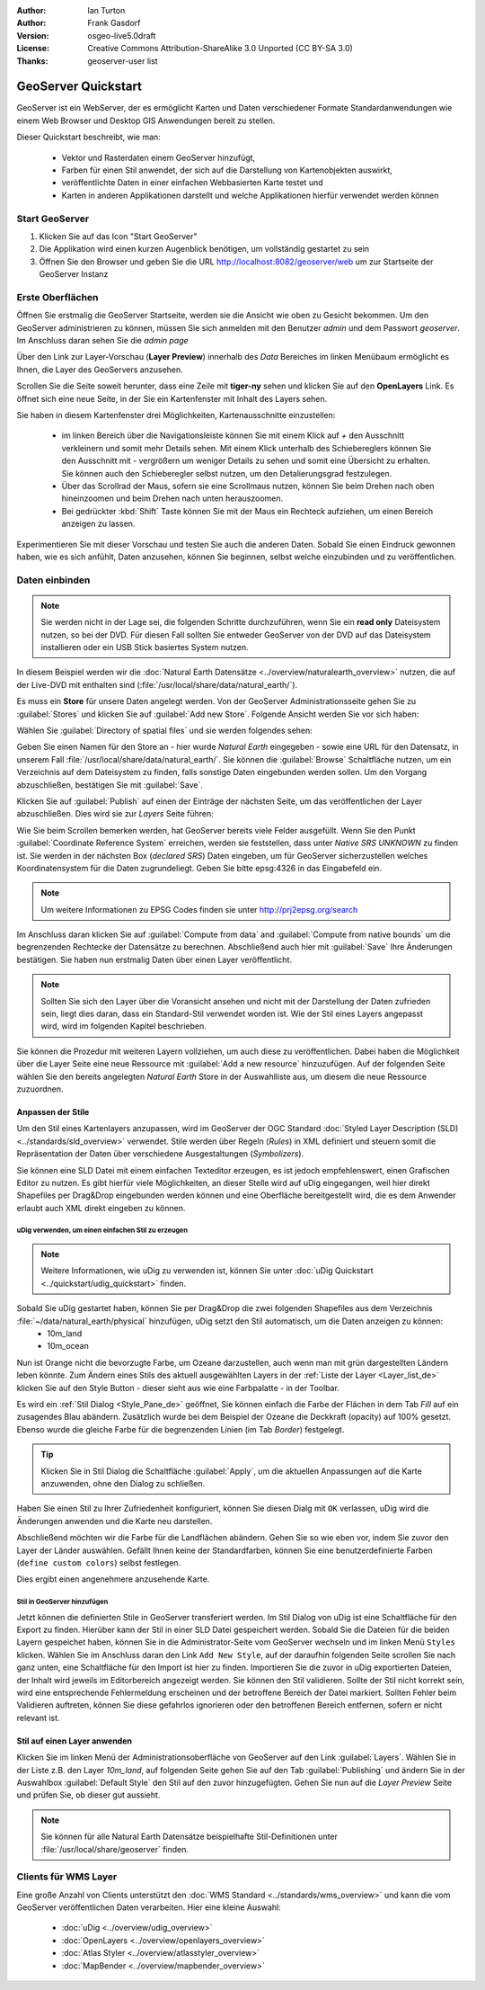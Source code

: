 :Author: Ian Turton
:Author: Frank Gasdorf 
:Version: osgeo-live5.0draft
:License: Creative Commons Attribution-ShareAlike 3.0 Unported  (CC BY-SA 3.0)
:Thanks: geoserver-user list

.. |GS| replace:: GeoServer
.. |UG| replace:: uDig 

.. image:: ../../images/project_logos/logo-GeoServer.png
  :alt: project logo
  :align: right

********************************************************************************
GeoServer Quickstart 
********************************************************************************

GeoServer ist ein WebServer, der es ermöglicht Karten und Daten verschiedener Formate Standardanwendungen wie einem Web Browser und Desktop GIS Anwendungen bereit zu stellen.

Dieser Quickstart beschreibt, wie man:

  * Vektor und Rasterdaten einem |GS| hinzufügt,
  * Farben für einen Stil anwendet, der sich auf die Darstellung von Kartenobjekten auswirkt,
  * veröffentlichte Daten in einer einfachen Webbasierten Karte testet und
  * Karten in anderen Applikationen darstellt und welche Applikationen hierfür verwendet werden können

Start |GS|
================================================================================

#. Klicken Sie auf das Icon "Start GeoServer" 
#. Die Applikation wird einen kurzen Augenblick benötigen, um vollständig gestartet zu sein
#. Öffnen Sie den Browser und geben Sie die URL http://localhost:8082/geoserver/web um zur Startseite der |GS| Instanz

.. image:: ../../images/screenshots/800x600/geoserver-login.png
    :scale: 70 %

Erste Oberflächen
================================================================================

Öffnen Sie erstmalig die |GS| Startseite, werden sie die Ansicht wie oben zu Gesicht bekommen. 
Um den |GS| administrieren zu können, müssen Sie sich anmelden mit den Benutzer `admin` und dem Passwort `geoserver`. 
Im Anschluss daran sehen Sie die *admin page*

.. image:: ../../images/screenshots/800x600/geoserver-welcome.png
    :scale: 70 %

Über den Link zur Layer-Vorschau (**Layer Preview**) innerhalb des *Data* Bereiches im linken Menübaum 
ermöglicht es Ihnen, die Layer des GeoServers anzusehen.

.. image:: ../../images/screenshots/800x600/geoserver-layerpreview.png
    :scale: 70 %

Scrollen Sie die Seite soweit herunter, dass eine Zeile mit **tiger-ny** sehen und klicken Sie auf 
den **OpenLayers** Link. Es öffnet sich eine neue Seite, in der Sie ein Kartenfenster mit Inhalt des Layers sehen.

.. image:: ../../images/screenshots/800x600/geoserver-preview.png
    :scale: 70 %
    
Sie haben in diesem Kartenfenster drei Möglichkeiten, Kartenausschnitte einzustellen:

        * im linken Bereich über die Navigationsleiste können Sie mit einem Klick auf `+` den Ausschnitt verkleinern und somit mehr Details sehen. Mit einem Klick unterhalb des Schiebereglers können Sie den Ausschnitt mit `-` vergrößern um weniger Details zu sehen und somit eine Übersicht zu erhalten. Sie können auch den Schieberegler selbst nutzen, um den Detalierungsgrad festzulegen.

        * Über das Scrollrad der Maus, sofern sie eine Scrollmaus nutzen, können Sie beim Drehen nach oben hineinzoomen und beim Drehen nach unten herauszoomen.

        * Bei gedrückter :kbd:`Shift` Taste können Sie mit der Maus ein Rechteck aufziehen, um einen Bereich anzeigen zu lassen.

Experimentieren Sie mit dieser Vorschau und testen Sie auch die anderen Daten. Sobald Sie einen Eindruck gewonnen haben, wie es sich anfühlt, Daten anzusehen, können Sie beginnen, selbst welche einzubinden und zu veröffentlichen.

Daten einbinden
================================================================================

.. note::
    Sie werden nicht in der Lage sei, die folgenden Schritte durchzuführen, wenn 
    Sie ein **read only** Dateisystem nutzen, so bei der DVD. Für diesen Fall sollten 
    Sie entweder |GS| von der DVD auf das Dateisystem installieren oder ein USB Stick 
    basiertes System nutzen.
	
In diesem Beispiel werden wir die :doc:`Natural Earth Datensätze <../overview/naturalearth_overview>` nutzen, die auf der Live-DVD mit enthalten sind (:file:`/usr/local/share/data/natural_earth/`).

Es muss ein **Store** für unsere Daten angelegt werden. Von der |GS| Administrationsseite gehen Sie zu :guilabel:`Stores` und klicken Sie auf :guilabel:`Add new Store`. Folgende Ansicht werden Sie vor sich haben:

.. image:: ../../images/screenshots/800x600/geoserver-newstore.png
    :align: center
    :scale: 70 %
    :alt: Die New Store Seite

Wählen Sie :guilabel:`Directory of spatial files` und sie werden folgendes sehen:

.. image:: ../../images/screenshots/800x600/geoserver-new-vector.png
    :align: center
    :scale: 70 %
    :alt: Ausfüllen der New Store Seite

Geben Sie einen Namen für den Store an - hier wurde *Natural Earth* eingegeben - sowie eine URL
für den Datensatz, in unserem Fall :file:`/usr/local/share/data/natural_earth/`. Sie können die 
:guilabel:`Browse` Schaltfläche nutzen, um ein Verzeichnis auf dem Dateisystem zu finden, falls 
sonstige Daten eingebunden werden sollen. Um den Vorgang abzuschließen, bestätigen Sie mit :guilabel:`Save`.

.. image:: ../../images/screenshots/800x600/geoserver-naturalearth.png
    :align: center 
    :scale: 70 %
    :alt: Der Natural Earth Datastore

Klicken Sie auf :guilabel:`Publish` auf einen der Einträge der nächsten Seite, um das veröffentlichen 
der Layer abzuschließen. Dies wird sie zur *Layers* Seite führen: 

.. image:: ../../images/screenshots/800x600/geoserver-publish.png
    :align: center
    :scale: 70 %
    :alt: Die Layer `Publishing` Seite

Wie Sie beim Scrollen bemerken werden, hat |GS| bereits viele Felder ausgefüllt. 
Wenn Sie den Punkt :guilabel:`Coordinate Reference System` erreichen, werden sie 
feststellen, dass unter *Native SRS* `UNKNOWN` zu finden ist. Sie werden
in der nächsten Box (*declared SRS*) Daten eingeben, um für |GS| sicherzustellen
welches Koordinatensystem für die Daten zugrundeliegt. Geben Sie bitte epsg:4326 in das Eingabefeld ein. 

.. note:: Um weitere Informationen zu EPSG Codes finden sie unter `http://prj2epsg.org/search <http://prj2epsg.org/search>`_

Im Anschluss daran klicken Sie auf :guilabel:`Compute from data` and :guilabel:`Compute from native bounds` um die begrenzenden 
Rechtecke der Datensätze zu berechnen. Abschließend auch hier mit :guilabel:`Save` Ihre Änderungen bestätigen. Sie haben nun 
erstmalig Daten über einen Layer veröffentlicht.

.. note::
    Sollten Sie sich den Layer über die Voransicht ansehen und nicht mit der Darstellung der Daten zufrieden sein, liegt dies daran, 
    dass ein Standard-Stil verwendet worden ist. Wie der Stil eines Layers angepasst wird, wird im folgenden Kapitel beschrieben.

Sie können die Prozedur mit weiteren Layern vollziehen, um auch diese zu veröffentlichen. Dabei haben die Möglichkeit über die Layer 
Seite eine neue Ressource mit :guilabel:`Add a new resource` hinzuzufügen. Auf der folgenden Seite wählen Sie den bereits angelegten 
*Natural Earth* Store in der Auswahlliste aus, um diesem die neue Ressource zuzuordnen. 

Anpassen der Stile
--------------------------------------------------------------------------------
Um den Stil eines Kartenlayers anzupassen, wird im |GS| der OGC Standard :doc:`Styled Layer Description (SLD) <../standards/sld_overview>` verwendet. Stile werden über Regeln (*Rules*) in XML definiert und steuern somit die Repräsentation der Daten über verschiedene Ausgestaltungen (*Symbolizers*).

Sie können eine SLD Datei mit einem einfachen Texteditor erzeugen, es ist jedoch empfehlenswert, einen Grafischen Editor zu nutzen. Es gibt hierfür viele Möglichkeiten, an dieser Stelle wird auf |UG| eingegangen, weil hier direkt Shapefiles per Drag&Drop eingebunden werden können und eine Oberfläche bereitgestellt wird, die es dem Anwender erlaubt auch XML direkt eingeben zu können.

|UG| verwenden, um einen einfachen Stil zu erzeugen
```````````````````````````````````````````````````

.. note::
   Weitere Informationen, wie uDig zu verwenden ist, können Sie unter :doc:`uDig Quickstart <../quickstart/udig_quickstart>` finden. 

Sobald Sie |UG| gestartet haben, können Sie per Drag&Drop die zwei folgenden Shapefiles aus dem Verzeichnis :file:`~/data/natural_earth/physical` hinzufügen, |UG| setzt den Stil automatisch, um die Daten anzeigen zu können:
  * 10m_land
  * 10m_ocean

.. image:: ../../images/screenshots/800x600/geoserver-udig_startup.png
   :align: center
   :scale: 70 %
   :alt: Standard Styling in uDig

Nun ist Orange nicht die bevorzugte Farbe, um Ozeane darzustellen, auch wenn man mit grün dargestellten Ländern leben 
könnte. Zum Ändern eines Stils des aktuell ausgewählten Layers in der :ref:`Liste der Layer <Layer_list_de>` 
klicken Sie auf den Style Button - dieser sieht aus wie eine Farbpalatte - in der Toolbar.

.. _Layer_list_de:
.. image:: ../../images/screenshots/800x600/geoserver-layer-chooser.png
   :align: center
   :scale: 70 %
   :alt: Die Listenansicht der Layer

Es wird ein :ref:`Stil Dialog <Style_Pane_de>` geöffnet, Sie können einfach die Farbe der Flächen in dem Tab `Fill` auf 
ein zusagendes Blau abändern. Zusätzlich wurde bei dem Beispiel der Ozeane die Deckkraft (opacity) auf 100% gesetzt. 
Ebenso wurde die gleiche Farbe für die begrenzenden Linien (im Tab `Border`) festgelegt.

.. _Style_Pane_de:
.. image:: ../../images/screenshots/800x600/geoserver-style-pane.png
   :align: center
   :scale: 70 %
   :alt: Der Stil Dialog

.. tip:: 
     Klicken Sie in Stil Dialog die Schaltfläche :guilabel:`Apply`, um die aktuellen Anpassungen auf die Karte 
     anzuwenden, ohne den Dialog zu schließen.

Haben Sie einen Stil zu Ihrer Zufriedenheit konfiguriert, können Sie diesen Dialg mit 
``OK`` verlassen, |UG| wird die Änderungen anwenden und die Karte neu darstellen.

.. image:: ../../images/screenshots/800x600/geoserver-blue-ocean.png
   :align: center
   :scale: 70 %
   :alt: Blaue Ozeane

Abschließend möchten wir die Farbe für die Landflächen abändern. Gehen Sie so wie eben vor, indem Sie zuvor den Layer 
der Länder auswählen. Gefällt Ihnen keine der Standardfarben, können Sie eine benutzerdefinierte Farben (``define custom colors``) 
selbst festlegen.

.. image:: ../../images/screenshots/800x600/geoserver-custom-colour.png
   :align: center
   :scale: 70 %
   :alt: Definition der Farbe für Landflächen

Dies ergibt einen angenehmere anzusehende Karte.

.. image:: ../../images/screenshots/800x600/geoserver-basic-world.png
   :align: center
   :scale: 70 %
   :alt: Basis Weltkarte

Stil in |GS| hinzufügen
```````````````````````

Jetzt können die definierten Stile in |GS| transferiert werden. Im Stil Dialog von |UG|
ist eine Schaltfläche für den Export zu finden. Hierüber kann der Stil in einer SLD 
Datei gespeichert werden. Sobald Sie die Dateien für die beiden Layern gespeichet haben, können 
Sie in die Administrator-Seite vom |GS| wechseln und im linken Menü ``Styles``  klicken. Wählen
Sie im Anschluss daran den Link ``Add New Style``, auf der daraufhin folgenden Seite scrollen Sie 
nach ganz unten, eine Schaltfläche für den Import ist hier zu finden.
Importieren Sie die zuvor in |UG| exportierten Dateien, der Inhalt wird jeweils im Editorbereich 
angezeigt werden. Sie können den Stil validieren. Sollte der Stil nicht korrekt sein, wird eine 
entsprechende Fehlermeldung erscheinen und der betroffene Bereich der Datei markiert. Sollten 
Fehler beim Validieren auftreten, können Sie diese gefahrlos ignorieren oder den betroffenen Bereich 
entfernen, sofern er nicht relevant ist.

.. image:: ../../images/screenshots/800x600/geoserver-add-style.png
   :align: center
   :scale: 70 %
   :alt: Stil zu GeoServer hinzufügen


Stil auf einen Layer anwenden
--------------------------------------------------------------------------------

Klicken Sie im linken Menü der Administrationsoberfläche von |GS| 
auf den Link :guilabel:`Layers`. Wählen Sie in der Liste z.B. den 
Layer *10m_land*, auf folgenden Seite gehen Sie auf den Tab 
:guilabel:`Publishing` und ändern Sie in der Auswahlbox :guilabel:`Default Style`
den Stil auf den zuvor hinzugefügten. Gehen Sie nun auf die *Layer Preview* 
Seite und prüfen Sie, ob dieser gut aussieht.

.. note::
    Sie können für alle Natural Earth Datensätze beispielhafte Stil-Definitionen unter :file:`/usr/local/share/geoserver` finden. 

.. TBD (Benötigt mehr Speicher)
    Hinzufügen von Rasterdaten
    ==========================

    In the Natural Earth folder is a folder :file:`HYP_50M_SR_W` which
    contains a raster image. You can serve this up in |GS| directly by
    going to the stores page and selecting :guilabel:`New Stores->World
    Image` and type
    *file:/home/user/data/natural_earth/HYP_50M_SR_W/HYP_50M_SR_W.tif*
    into the :guilabel:`URL` box.

    .. image:: ../../images/screenshots/800x600/geoserver-raster.png
        :align: center
        :scale: 70 %
        :alt: Adding a Raster

    The click :guilabel:`Save` this will take you to the *New Layers
    Chooser* then click publish and :guilabel:`Save` to finish adding the
    raster. If you go to the Layers Preview page you
    can see the new image. 

Clients für WMS Layer
================================================================================

Eine große Anzahl von Clients unterstützt den :doc:`WMS Standard <../standards/wms_overview>` 
und kann die vom |GS| veröffentlichen Daten verarbeiten.
Hier eine kleine Auswahl:

    * :doc:`uDig <../overview/udig_overview>`
    * :doc:`OpenLayers <../overview/openlayers_overview>`
    * :doc:`Atlas Styler <../overview/atlasstyler_overview>` 
    * :doc:`MapBender <../overview/mapbender_overview>`
